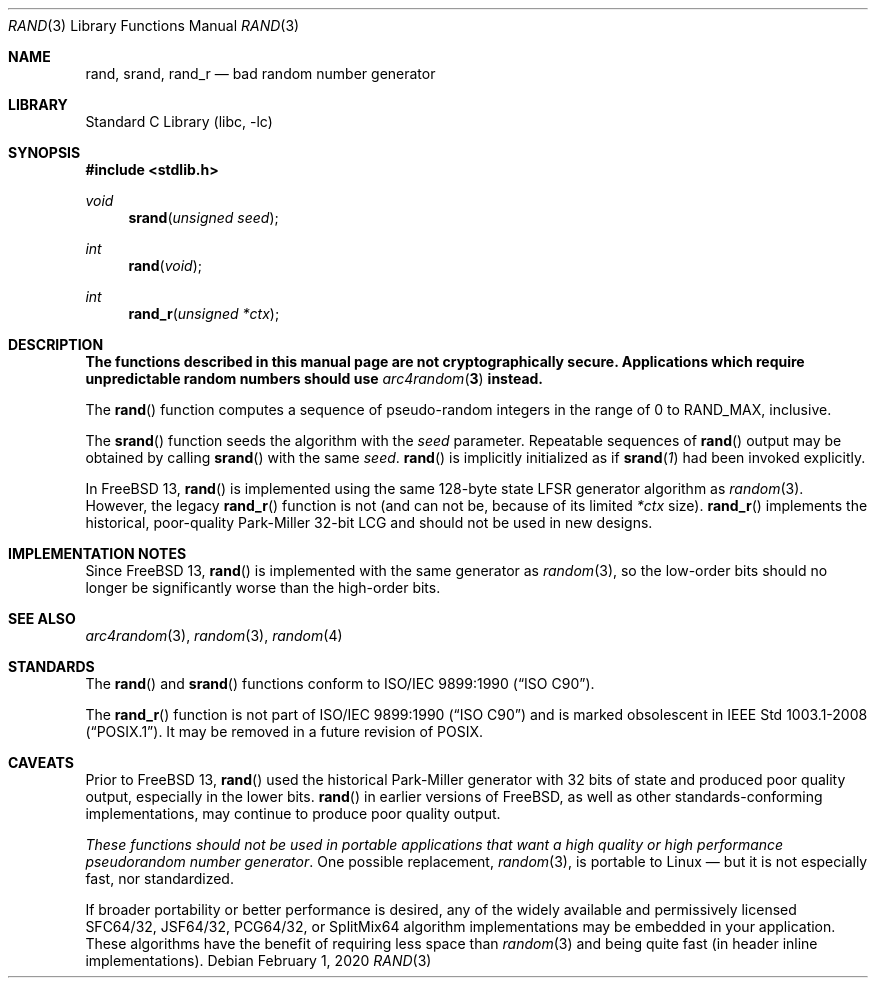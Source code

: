 .\" Copyright (c) 1990, 1991, 1993
.\"	The Regents of the University of California.  All rights reserved.
.\"
.\" This code is derived from software contributed to Berkeley by
.\" the American National Standards Committee X3, on Information
.\" Processing Systems.
.\"
.\" Redistribution and use in source and binary forms, with or without
.\" modification, are permitted provided that the following conditions
.\" are met:
.\" 1. Redistributions of source code must retain the above copyright
.\"    notice, this list of conditions and the following disclaimer.
.\" 2. Redistributions in binary form must reproduce the above copyright
.\"    notice, this list of conditions and the following disclaimer in the
.\"    documentation and/or other materials provided with the distribution.
.\" 3. Neither the name of the University nor the names of its contributors
.\"    may be used to endorse or promote products derived from this software
.\"    without specific prior written permission.
.\"
.\" THIS SOFTWARE IS PROVIDED BY THE REGENTS AND CONTRIBUTORS ``AS IS'' AND
.\" ANY EXPRESS OR IMPLIED WARRANTIES, INCLUDING, BUT NOT LIMITED TO, THE
.\" IMPLIED WARRANTIES OF MERCHANTABILITY AND FITNESS FOR A PARTICULAR PURPOSE
.\" ARE DISCLAIMED.  IN NO EVENT SHALL THE REGENTS OR CONTRIBUTORS BE LIABLE
.\" FOR ANY DIRECT, INDIRECT, INCIDENTAL, SPECIAL, EXEMPLARY, OR CONSEQUENTIAL
.\" DAMAGES (INCLUDING, BUT NOT LIMITED TO, PROCUREMENT OF SUBSTITUTE GOODS
.\" OR SERVICES; LOSS OF USE, DATA, OR PROFITS; OR BUSINESS INTERRUPTION)
.\" HOWEVER CAUSED AND ON ANY THEORY OF LIABILITY, WHETHER IN CONTRACT, STRICT
.\" LIABILITY, OR TORT (INCLUDING NEGLIGENCE OR OTHERWISE) ARISING IN ANY WAY
.\" OUT OF THE USE OF THIS SOFTWARE, EVEN IF ADVISED OF THE POSSIBILITY OF
.\" SUCH DAMAGE.
.\"
.\"     @(#)rand.3	8.1 (Berkeley) 6/4/93
.\" $NQC$
.\"
.Dd February 1, 2020
.Dt RAND 3
.Os
.Sh NAME
.Nm rand ,
.Nm srand ,
.Nm rand_r
.Nd bad random number generator
.Sh LIBRARY
.Lb libc
.Sh SYNOPSIS
.In stdlib.h
.Ft void
.Fn srand "unsigned seed"
.Ft int
.Fn rand void
.Ft int
.Fn rand_r "unsigned *ctx"
.Sh DESCRIPTION
.Bf -symbolic
The functions described in this manual page are not cryptographically
secure.
Applications which require unpredictable random numbers should use
.Xr arc4random 3
instead.
.Ef
.Pp
The
.Fn rand
function computes a sequence of pseudo-random integers in the range
of 0 to
.Dv RAND_MAX ,
inclusive.
.Pp
The
.Fn srand
function seeds the algorithm with the
.Fa seed
parameter.
Repeatable sequences of
.Fn rand
output may be obtained by calling
.Fn srand
with the same
.Fa seed .
.Fn rand
is implicitly initialized as if
.Fn srand "1"
had been invoked explicitly.
.Pp
In
.Fx 13 ,
.Fn rand
is implemented using the same 128-byte state LFSR generator algorithm as
.Xr random 3 .
However, the legacy
.Fn rand_r
function is not (and can not be, because of its limited
.Fa *ctx
size).
.Fn rand_r
implements the historical, poor-quality Park-Miller 32-bit LCG and should not
be used in new designs.
.Sh IMPLEMENTATION NOTES
Since
.Fx 13 ,
.Fn rand
is implemented with the same generator as
.Xr random 3 ,
so the low-order bits should no longer be significantly worse than the
high-order bits.
.Sh SEE ALSO
.Xr arc4random 3 ,
.Xr random 3 ,
.Xr random 4
.Sh STANDARDS
The
.Fn rand
and
.Fn srand
functions
conform to
.St -isoC .
.Pp
The
.Fn rand_r
function is not part of
.St -isoC
and is marked obsolescent in
.St -p1003.1-2008 .
It may be removed in a future revision of POSIX.
.Sh CAVEATS
Prior to
.Fx 13 ,
.Fn rand
used the historical Park-Miller generator with 32 bits of state and produced
poor quality output, especially in the lower bits.
.Fn rand
in earlier versions of
.Fx ,
as well as other standards-conforming implementations, may continue to produce
poor quality output.
.Pp
.Em These functions should not be used in portable applications that want a
.Em high quality or high performance pseudorandom number generator .
One possible replacement,
.Xr random 3 ,
is portable to Linux — but it is not especially fast, nor standardized.
.Pp
If broader portability or better performance is desired, any of the widely
available and permissively licensed SFC64/32, JSF64/32, PCG64/32, or SplitMix64
algorithm implementations may be embedded in your application.
These algorithms have the benefit of requiring less space than
.Xr random 3
and being quite fast (in header inline implementations).
